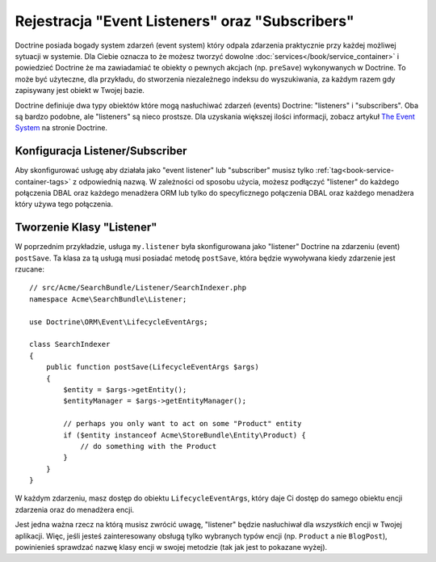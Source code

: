 .. _doctrine-event-config:

Rejestracja "Event Listeners" oraz "Subscribers"
================================================

Doctrine posiada bogady system zdarzeń (event system) który odpala zdarzenia 
praktycznie przy każdej możliwej sytuacji w systemie. Dla Ciebie oznacza to 
że możesz tworzyć dowolne :doc:`services</book/service_container>` 
i powiedzieć Doctrine że ma zawiadamiać te obiekty o pewnych akcjach (np. ``preSave``)
wykonywanych w Doctrine. To może być użyteczne, dla przykładu, do stworzenia 
niezależnego indeksu do wyszukiwania, za każdym razem gdy zapisywany jest obiekt 
w Twojej bazie.

Doctrine definiuje dwa typy obiektów które mogą nasłuchiwać zdarzeń (events) Doctrine:
"listeners" i "subscribers". Oba są bardzo podobne, ale "listeners" są nieco prostsze.
Dla uzyskania większej ilości informacji, zobacz artykuł `The Event System`_ na stronie Doctrine.

Konfiguracja Listener/Subscriber
--------------------------------

Aby skonfigurować usługę aby działała jako "event listener" lub "subscriber" musisz tylko
:ref:`tag<book-service-container-tags>` z odpowiednią nazwą.
W zależności od sposobu użycia, możesz podłączyć "listener" do każdego połączenia DBAL oraz 
każdego menadżera ORM lub tylko do specyficznego połączenia DBAL oraz każdego menadżera który
używa tego połączenia.

.. configuration-block::

    .. code-block:: yaml

        doctrine:
            dbal:
                default_connection: default
                connections:
                    default:
                        driver: pdo_sqlite
                        memory: true

        services:
            my.listener:
                class: Acme\SearchBundle\Listener\SearchIndexer
                tags:
                    - { name: doctrine.event_listener, event: postSave }
            my.listener2:
                class: Acme\SearchBundle\Listener\SearchIndexer2
                tags:
                    - { name: doctrine.event_listener, event: postSave, connection: default }
            my.subscriber:
                class: Acme\SearchBundle\Listener\SearchIndexerSubsriber
                tags:
                    - { name: doctrine.event_subscriber, connection: default }

    .. code-block:: xml

        <?xml version="1.0" ?>
        <container xmlns="http://symfony.com/schema/dic/services"
            xmlns:doctrine="http://symfony.com/schema/dic/doctrine">

            <doctrine:config>
                <doctrine:dbal default-connection="default">
                    <doctrine:connection driver="pdo_sqlite" memory="true" />
                </doctrine:dbal>
            </doctrine:config>

            <services>
                <service id="my.listener" class="Acme\SearchBundle\Listener\SearchIndexer">
                    <tag name="doctrine.event_listener" event="postSave" />
                </service>
                <service id="my.listener2" class="Acme\SearchBundle\Listener\SearchIndexer2">
                    <tag name="doctrine.event_listener" event="postSave" connection="default" />
                </service>
                <service id="my.subscriber" class="Acme\SearchBundle\Listener\SearchIndexerSubsriber">
                    <tag name="doctrine.event_subscriber" connection="default" />
                </service>
            </services>
        </container>

Tworzenie Klasy "Listener"
--------------------------

W poprzednim przykładzie, usługa ``my.listener`` była skonfigurowana jako "listener" Doctrine
na zdarzeniu (event) ``postSave``. Ta klasa za tą usługą musi posiadać metodę ``postSave``, 
która będzie wywoływana kiedy zdarzenie jest rzucane::

    // src/Acme/SearchBundle/Listener/SearchIndexer.php
    namespace Acme\SearchBundle\Listener;
    
    use Doctrine\ORM\Event\LifecycleEventArgs;
    
    class SearchIndexer
    {
        public function postSave(LifecycleEventArgs $args)
        {
            $entity = $args->getEntity();
            $entityManager = $args->getEntityManager();
            
            // perhaps you only want to act on some "Product" entity
            if ($entity instanceof Acme\StoreBundle\Entity\Product) {
                // do something with the Product
            }
        }
    }

W każdym zdarzeniu, masz dostęp do obiektu ``LifecycleEventArgs``, który
daje Ci dostęp do samego obiektu encji zdarzenia oraz do menadżera encji.

Jest jedna ważna rzecz na którą musisz zwrócić uwagę, "listener" będzie nasłuchiwał
dla *wszystkich* encji w Twojej aplikacji. Więc, jeśli jesteś zainteresowany obsługą
tylko wybranych typów encji (np. ``Product`` a nie ``BlogPost``), powinienieś 
sprawdzać nazwę klasy encji w swojej metodzie (tak jak jest to pokazane wyżej).

.. _`The Event System`: http://www.doctrine-project.org/docs/orm/2.0/en/reference/events.html
